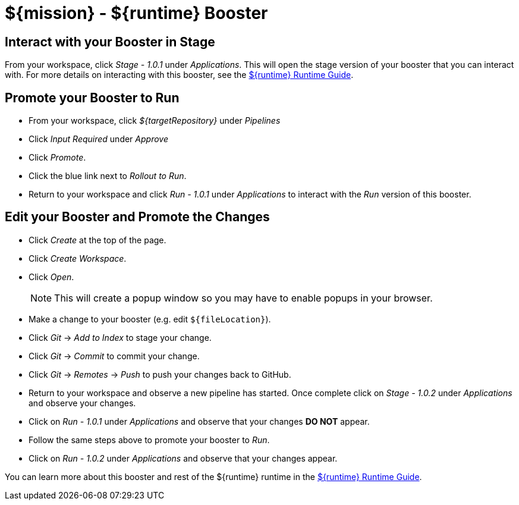 = ${mission} - ${runtime} Booster

== Interact with your Booster in Stage
From your workspace, click _Stage - 1.0.1_ under _Applications_. This will open the stage version of your booster that you can interact with. For more details on interacting with this booster, see the link:${guideURL}[${runtime} Runtime Guide].


== Promote your Booster to Run
* From your workspace, click _${targetRepository}_ under _Pipelines_
* Click _Input Required_ under _Approve_
* Click _Promote_.
* Click the blue link next to _Rollout to Run_.
* Return to your workspace and click _Run - 1.0.1_ under _Applications_ to interact with the _Run_ version of this booster.

== Edit your Booster and Promote the Changes
* Click _Create_ at the top of the page.
* Click _Create Workspace_.
* Click _Open_.
+
NOTE: This will create a popup window so you may have to enable popups in your browser.

* Make a change to your booster (e.g. edit `${fileLocation}`).
* Click _Git_ -> _Add to Index_ to stage your change.
* Click _Git_ -> _Commit_ to commit your change.
* Click _Git_ -> _Remotes_ -> _Push_ to push your changes back to GitHub.
* Return to your workspace and observe a new pipeline has started. Once complete click on _Stage - 1.0.2_ under _Applications_ and observe your changes.
* Click on _Run - 1.0.1_ under _Applications_ and observe that your changes *DO NOT* appear.
* Follow the same steps above to promote your booster to _Run_.
* Click on _Run - 1.0.2_ under _Applications_ and observe that your changes appear.


You can learn more about this booster and rest of the ${runtime} runtime in the link:${guideURL}[${runtime} Runtime Guide].